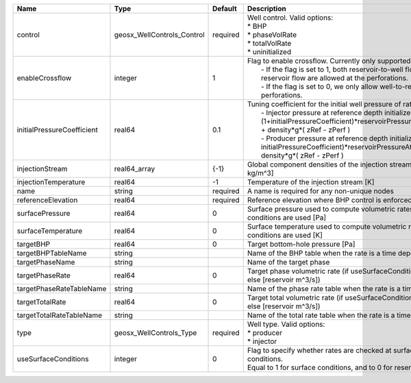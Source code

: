 

========================== ========================== ======== =================================================================================================================================================================================================================================================================================================================================================================================================== 
Name                       Type                       Default  Description                                                                                                                                                                                                                                                                                                                                                                                         
========================== ========================== ======== =================================================================================================================================================================================================================================================================================================================================================================================================== 
control                    geosx_WellControls_Control required | Well control. Valid options:                                                                                                                                                                                                                                                                                                                                                                        
                                                               | * BHP                                                                                                                                                                                                                                                                                                                                                                                               
                                                               | * phaseVolRate                                                                                                                                                                                                                                                                                                                                                                                      
                                                               | * totalVolRate                                                                                                                                                                                                                                                                                                                                                                                      
                                                               | * uninitialized                                                                                                                                                                                                                                                                                                                                                                                     
enableCrossflow            integer                    1        | Flag to enable crossflow. Currently only supported for injectors:                                                                                                                                                                                                                                                                                                                                   
                                                               |  - If the flag is set to 1, both reservoir-to-well flow and well-to-reservoir flow are allowed at the perforations.                                                                                                                                                                                                                                                                                 
                                                               |  - If the flag is set to 0, we only allow well-to-reservoir flow at the perforations.                                                                                                                                                                                                                                                                                                               
initialPressureCoefficient real64                     0.1      | Tuning coefficient for the initial well pressure of rate-controlled wells:                                                                                                                                                                                                                                                                                                                          
                                                               |  - Injector pressure at reference depth initialized as: (1+initialPressureCoefficient)*reservoirPressureAtClosestPerforation + density*g*( zRef - zPerf )                                                                                                                                                                                                                                           
                                                               |  - Producer pressure at reference depth initialized as: (1-initialPressureCoefficient)*reservoirPressureAtClosestPerforation + density*g*( zRef - zPerf )                                                                                                                                                                                                                                           
injectionStream            real64_array               {-1}     Global component densities of the injection stream [moles/m^3 or kg/m^3]                                                                                                                                                                                                                                                                                                                            
injectionTemperature       real64                     -1       Temperature of the injection stream [K]                                                                                                                                                                                                                                                                                                                                                             
name                       string                     required A name is required for any non-unique nodes                                                                                                                                                                                                                                                                                                                                                         
referenceElevation         real64                     required Reference elevation where BHP control is enforced [m]                                                                                                                                                                                                                                                                                                                                               
surfacePressure            real64                     0        Surface pressure used to compute volumetric rates when surface conditions are used [Pa]                                                                                                                                                                                                                                                                                                             
surfaceTemperature         real64                     0        Surface temperature used to compute volumetric rates when surface conditions are used [K]                                                                                                                                                                                                                                                                                                           
targetBHP                  real64                     0        Target bottom-hole pressure [Pa]                                                                                                                                                                                                                                                                                                                                                                    
targetBHPTableName         string                              Name of the BHP table when the rate is a time dependent function                                                                                                                                                                                                                                                                                                                                    
targetPhaseName            string                              Name of the target phase                                                                                                                                                                                                                                                                                                                                                                            
targetPhaseRate            real64                     0        Target phase volumetric rate (if useSurfaceConditions: [surface m^3/s]; else [reservoir m^3/s])                                                                                                                                                                                                                                                                                                     
targetPhaseRateTableName   string                              Name of the phase rate table when the rate is a time dependent function                                                                                                                                                                                                                                                                                                                             
targetTotalRate            real64                     0        Target total volumetric rate (if useSurfaceConditions: [surface m^3/s]; else [reservoir m^3/s])                                                                                                                                                                                                                                                                                                     
targetTotalRateTableName   string                              Name of the total rate table when the rate is a time dependent function                                                                                                                                                                                                                                                                                                                             
type                       geosx_WellControls_Type    required | Well type. Valid options:                                                                                                                                                                                                                                                                                                                                                                           
                                                               | * producer                                                                                                                                                                                                                                                                                                                                                                                          
                                                               | * injector                                                                                                                                                                                                                                                                                                                                                                                          
useSurfaceConditions       integer                    0        | Flag to specify whether rates are checked at surface or reservoir conditions.                                                                                                                                                                                                                                                                                                                       
                                                               | Equal to 1 for surface conditions, and to 0 for reservoir conditions                                                                                                                                                                                                                                                                                                                                
========================== ========================== ======== =================================================================================================================================================================================================================================================================================================================================================================================================== 


